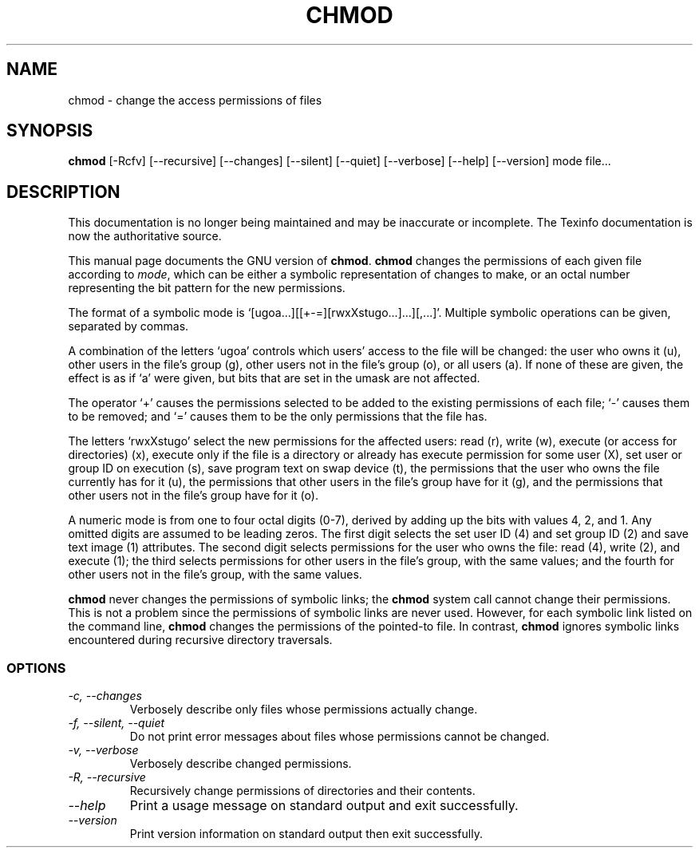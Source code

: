 .TH CHMOD 1 "GNU File Utilities" "FSF" \" -*- nroff -*-
.SH NAME
chmod \- change the access permissions of files
.SH SYNOPSIS
.B chmod
[\-Rcfv] [\-\-recursive] [\-\-changes]
[\-\-silent] [\-\-quiet] [\-\-verbose] [\-\-help] [\-\-version] mode file...
.SH DESCRIPTION
This documentation is no longer being maintained and may be inaccurate
or incomplete.  The Texinfo documentation is now the authoritative source.
.PP
This manual page
documents the GNU version of
.BR chmod .
.B chmod
changes the permissions of each given file according to
.IR mode ,
which can be either a symbolic representation of changes to make, or
an octal number representing the bit pattern for the new permissions.
.PP
The format of a symbolic mode is
`[ugoa...][[+-=][rwxXstugo...]...][,...]'.  Multiple symbolic
operations can be given, separated by commas.
.PP
A combination of the letters `ugoa' controls which users' access to
the file will be changed: the user who owns it (u), other users in the
file's group (g), other users not in the file's group (o), or all
users (a).  If none of these are given, the effect is as if `a' were
given, but bits that are set in the umask are not affected.
.PP
The operator `+' causes the permissions selected to be added to the
existing permissions of each file; `-' causes them to be removed; and
`=' causes them to be the only permissions that the file has.
.PP
The letters `rwxXstugo' select the new permissions for the affected
users: read (r), write (w), execute (or access for directories) (x),
execute only if the file is a directory or already has execute
permission for some user (X), set user or group ID on execution (s),
save program text on swap device (t), the permissions that the user
who owns the file currently has for it (u), the permissions that other
users in the file's group have for it (g), and the permissions that
other users not in the file's group have for it (o).
.PP
A numeric mode is from one to four octal digits (0-7), derived by
adding up the bits with values 4, 2, and 1.  Any omitted digits are
assumed to be leading zeros.  The first digit selects the set user ID
(4) and set group ID (2) and save text image (1) attributes.  The
second digit selects permissions for the user who owns the file: read
(4), write (2), and execute (1); the third selects permissions for
other users in the file's group, with the same values; and the fourth
for other users not in the file's group, with the same values.
.PP
.B chmod
never changes the permissions of symbolic links; the
.B chmod
system call cannot change their permissions.  This is not a problem
since the permissions of symbolic links are never used.
However, for each symbolic link listed on the command line,
.B chmod
changes the permissions of the pointed-to file.
In contrast,
.B chmod
ignores symbolic links encountered during recursive directory
traversals.
.SS OPTIONS
.TP
.I "\-c, \-\-changes"
Verbosely describe only files whose permissions actually change.
.TP
.I "\-f, \-\-silent, \-\-quiet"
Do not print error messages about files whose permissions cannot be
changed.
.TP
.I "\-v, \-\-verbose"
Verbosely describe changed permissions.
.TP
.I "\-R, \-\-recursive"
Recursively change permissions of directories and their contents.
.TP
.I "\-\-help"
Print a usage message on standard output and exit successfully.
.TP
.I "\-\-version"
Print version information on standard output then exit successfully.
